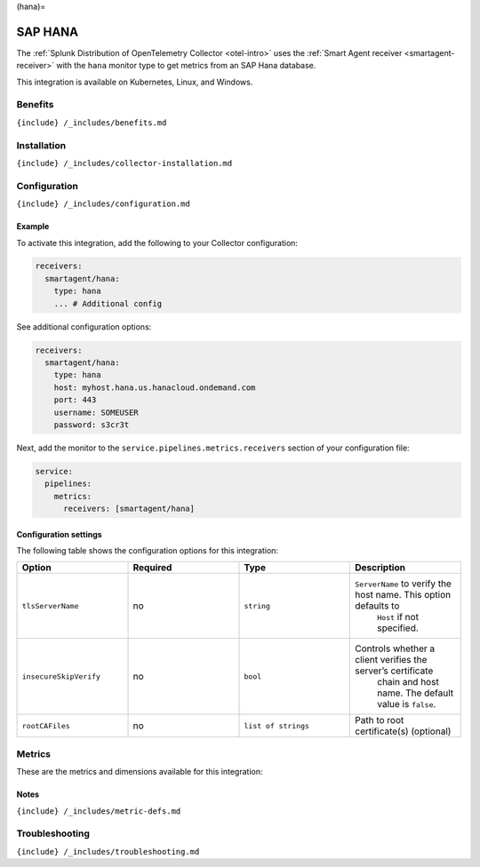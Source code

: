 (hana)=

SAP HANA
========

.. raw:: html

   <meta name="Description" content="Use this Splunk Observability Cloud integration for the SAP HANA monitor. See benefits, install, configuration, and metrics">

The
:ref:`Splunk Distribution of OpenTelemetry Collector <otel-intro>`
uses the :ref:`Smart Agent receiver <smartagent-receiver>` with the
``hana`` monitor type to get metrics from an SAP Hana database.

This integration is available on Kubernetes, Linux, and Windows.

Benefits
--------

``{include} /_includes/benefits.md``

Installation
------------

``{include} /_includes/collector-installation.md``

Configuration
-------------

``{include} /_includes/configuration.md``

Example
~~~~~~~

To activate this integration, add the following to your Collector
configuration:

.. code:: yaml

   receivers:
     smartagent/hana: 
       type: hana
       ... # Additional config

See additional configuration options:

.. code:: yaml

   receivers:
     smartagent/hana: 
       type: hana
       host: myhost.hana.us.hanacloud.ondemand.com
       port: 443
       username: SOMEUSER
       password: s3cr3t

Next, add the monitor to the ``service.pipelines.metrics.receivers``
section of your configuration file:

.. code:: yaml

   service:
     pipelines:
       metrics:
         receivers: [smartagent/hana]

Configuration settings
~~~~~~~~~~~~~~~~~~~~~~

The following table shows the configuration options for this
integration:

.. list-table::
   :widths: 18 18 18 18
   :header-rows: 1

   - 

      - Option
      - Required
      - Type
      - Description
   - 

      - ``tlsServerName``
      - no
      - ``string``
      - ``ServerName`` to verify the host name. This option defaults to
         ``Host`` if not specified.
   - 

      - ``insecureSkipVerify``
      - no
      - ``bool``
      - Controls whether a client verifies the server’s certificate
         chain and host name. The default value is ``false``.
   - 

      - ``rootCAFiles``
      - no
      - ``list of strings``
      - Path to root certificate(s) (optional)

Metrics
-------

These are the metrics and dimensions available for this integration:

.. container:: metrics-yaml

Notes
~~~~~

``{include} /_includes/metric-defs.md``

Troubleshooting
---------------

``{include} /_includes/troubleshooting.md``
